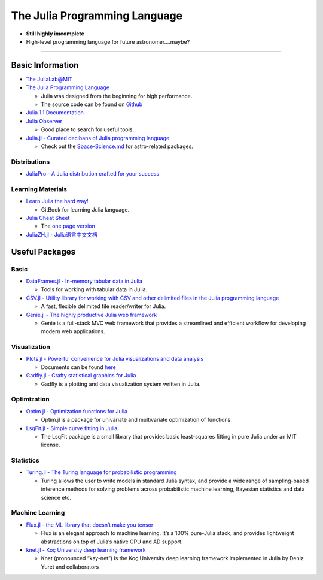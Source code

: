 The Julia Programming Language
==============================

-  **Still highly imcomplete**
-  High-level programming language for future astronomer….maybe?

--------------

Basic Information
-----------------

-  `The JuliaLab@MIT <https://julia.mit.edu/>`__
-  `The Julia Programming Language <https://julialang.org/>`__

   -  Julia was designed from the beginning for high performance.
   -  The source code can be found on
      `Github <https://github.com/JuliaLang/julia>`__

-  `Julia 1.1 Documentation <https://docs.julialang.org/en/v1/>`__
-  `Julia Observer <https://juliaobserver.com/packages>`__

   -  Good place to search for useful tools.

-  `Julia.jl - Curated decibans of Julia programming
   language <https://github.com/svaksha/Julia.jl>`__

   -  Check out the
      `Space-Science.md <https://github.com/svaksha/Julia.jl/blob/master/Space-Science.md>`__
      for astro-related packages.

Distributions
~~~~~~~~~~~~~

-  `JuliaPro - A Julia distribution crafted for your
   success <https://juliacomputing.com/products/juliapro.html>`__

Learning Materials
~~~~~~~~~~~~~~~~~~

-  `Learn Julia the hard
   way! <https://github.com/chrisvoncsefalvay/learn-julia-the-hard-way>`__

   -  GitBook for learning Julia language.

-  `Julia Cheat
   Sheet <https://github.com/JuliaDocs/Julia-Cheat-Sheet>`__

   -  The `one page
      version <https://juliadocs.github.io/Julia-Cheat-Sheet/>`__

-  `JuliaZH.jl -
   Julia语言中文文档 <https://github.com/JuliaCN/JuliaZH.jl>`__

Useful Packages
---------------

Basic
~~~~~

-  `DataFrames.jl - In-memory tabular data in
   Julia <https://github.com/JuliaData/DataFrames.jl>`__

   -  Tools for working with tabular data in Julia.

-  `CSV.jl - Utility library for working with CSV and other delimited
   files in the Julia programming
   language <https://github.com/JuliaData/CSV.jl>`__

   -  A fast, flexible delimited file reader/writer for Julia.

-  `Genie.jl - The highly productive Julia web
   framework <https://github.com/GenieFramework/Genie.jl>`__

   -  Genie is a full-stack MVC web framework that provides a
      streamlined and efficient workflow for developing modern web
      applications.

Visualization
~~~~~~~~~~~~~

-  `Plots.jl - Powerful convenience for Julia visualizations and data
   analysis <https://github.com/JuliaPlots/Plots.jl>`__

   -  Documents can be found
      `here <http://docs.juliaplots.org/latest/>`__

-  `Gadfly.jl - Crafty statistical graphics for
   Julia <https://github.com/GiovineItalia/Gadfly.jl>`__

   -  Gadfly is a plotting and data visualization system written in
      Julia.

Optimization
~~~~~~~~~~~~

-  `Optim.jl - Optimization functions for
   Julia <https://github.com/JuliaNLSolvers/Optim.jl>`__

   -  Optim.jl is a package for univariate and multivariate optimization
      of functions.

-  `LsqFit.jl - Simple curve fitting in
   Julia <https://github.com/JuliaNLSolvers/LsqFit.jl>`__

   -  The LsqFit package is a small library that provides basic
      least-squares fitting in pure Julia under an MIT license.

Statistics
~~~~~~~~~~

-  `Turing.jl - The Turing language for probabilistic
   programming <https://github.com/TuringLang/Turing.jl>`__

   -  Turing allows the user to write models in standard Julia syntax,
      and provide a wide range of sampling-based inference methods for
      solving problems across probabilistic machine learning, Bayesian
      statistics and data science etc.

Machine Learning
~~~~~~~~~~~~~~~~

-  `Flux.jl - the ML library that doesn’t make you
   tensor <https://github.com/FluxML/Flux.jl>`__

   -  Flux is an elegant approach to machine learning. It’s a 100%
      pure-Julia stack, and provides lightweight abstractions on top of
      Julia’s native GPU and AD support.

-  `knet.jl - Koç University deep learning
   framework <https://github.com/denizyuret/Knet.jl>`__

   -  Knet (pronounced “kay-net”) is the Koç University deep learning
      framework implemented in Julia by Deniz Yuret and collaborators
